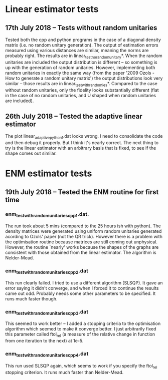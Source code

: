 * Linear estimator tests
** 17th July 2018 -- Tests without random unitaries
Tested both the cpp and python programs in the case of a diagonal density matrix (i.e. no random unitary generation). The output of estimation errors measured using various distances are similar, meaning the norms are probably right. The results are in linear_test_no_random_unitary*. When the random unitaries are included the output distribution is different -- so something is up with the generation of random unitaries. However, implementing both random unitaries in exactly the same way (from the paper '2009 Ozols - How to generate a random unitary matrix') the output distributions look very similar -- those results are in linear_test_with_randomies*. Compared to the case without random unitaries, only the fidelity looks substantially different (flat in the case of no random unitaries, and U shaped when random unitaries are included).
** 26th July 2018 -- Tested the adaptive linear estimator
The plot linear_adaptive_python_1.dat looks wrong. I need to consolidate the code and then debug it properly. But I think it's nearly correct. The next thing to try is the linear estimator with an arbitrary basis that is fixed, to see if the shape comes out similar.
* ENM estimator tests
** 19th July 2018 -- Tested the ENM routine for first time
*** enm_test_with_random_unitaries_cpp_1.dat. 
The run took about 5 mins (compared to the 25 hours ish with python). The density matrices were generated using uniform random unitaries generated acording to Ozols' paper (not the QR trick). However there is a problem with the optimisation routine because matrices are still coming out unphysical. However, the routine `nearly' works because the shapes of the graphs are consistent with those obtained from the linear estimator. The algorithm is Nelder-Mead.
*** enm_test_with_random_unitaries_cpp_2.dat
This run clearly failed. I tried to use a different algorithm (SLSQP). It gave an error saying it didn't converge, and when I forced it to continue the results came out odd. Probably needs some other parameters to be specified. It runs much faster though.
*** enm_test_with_random_unitaries_cpp_3.dat
This seemed to work better -- I added a stopping criteria to the optimisation algorithm which seemed to make it converge better. I just arbitrarily fixed this parameter called ftol_rel (a measure of the relative change in function from one iteration to the next) at 1e-5. 
*** enm_test_with_random_unitaries_cpp_4.dat
This run used SLSQP again, which seems to work if you specify the ftol_rel stopping criterion. It runs much faster than Nelder-Mead.
